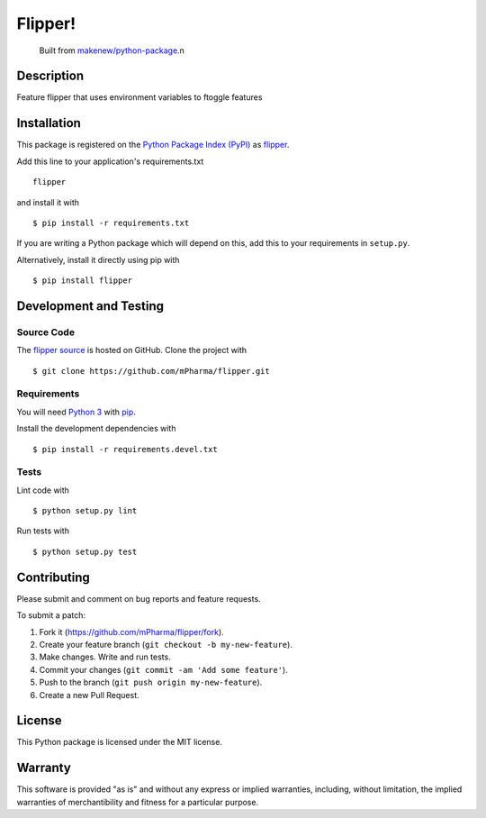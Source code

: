 Flipper!
=======================

|PyPI| |GitHub-license| |Requires.io| |Travis|

    Built from `makenew/python-package <https://github.com/makenew/python-package>`__.n
.. |PyPI| image:: https://img.shields.io/pypi/v/flipper.svg
   :target: https://pypi.python.org/pypi/flipper
   :alt: PyPI
.. |GitHub-license| image:: https://img.shields.io/github/license/mPharma/flipper.svg
   :target: ./LICENSE.txt
   :alt: GitHub license
.. |Requires.io| image:: https://img.shields.io/requires/github/mPharma/flipper.svg
   :target: https://requires.io/github/mPharma/flipper/requirements/
   :alt: Requires.io
.. |Travis| image:: https://img.shields.io/travis/mPharma/flipper.svg
   :target: https://travis-ci.org/mPharma/flipper
   :alt: Travis

Description
-----------

Feature flipper that uses environment variables to ftoggle features

Installation
------------

This package is registered on the `Python Package Index (PyPI)`_
as flipper_.

Add this line to your application's requirements.txt

::

    flipper

and install it with

::

    $ pip install -r requirements.txt

If you are writing a Python package which will depend on this,
add this to your requirements in ``setup.py``.

Alternatively, install it directly using pip with

::

    $ pip install flipper

.. _flipper: https://pypi.python.org/pypi/flipper
.. _Python Package Index (PyPI): https://pypi.python.org/

Development and Testing
-----------------------

Source Code
~~~~~~~~~~~

The `flipper source`_ is hosted on GitHub.
Clone the project with

::

    $ git clone https://github.com/mPharma/flipper.git

.. _flipper source: https://github.com/mPharma/flipper

Requirements
~~~~~~~~~~~~

You will need `Python 3`_ with pip_.

Install the development dependencies with

::

    $ pip install -r requirements.devel.txt

.. _pip: https://pip.pypa.io/
.. _Python 3: https://www.python.org/

Tests
~~~~~

Lint code with

::

    $ python setup.py lint


Run tests with

::

    $ python setup.py test

Contributing
------------

Please submit and comment on bug reports and feature requests.

To submit a patch:

1. Fork it (https://github.com/mPharma/flipper/fork).
2. Create your feature branch (``git checkout -b my-new-feature``).
3. Make changes. Write and run tests.
4. Commit your changes (``git commit -am 'Add some feature'``).
5. Push to the branch (``git push origin my-new-feature``).
6. Create a new Pull Request.

License
-------

This Python package is licensed under the MIT license.

Warranty
--------

This software is provided "as is" and without any express or implied
warranties, including, without limitation, the implied warranties of
merchantibility and fitness for a particular purpose.
